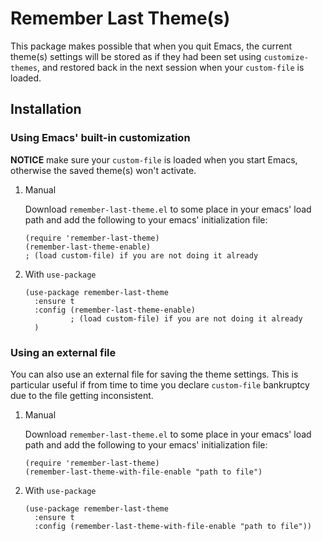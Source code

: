 * Remember Last Theme(s)

  This package makes possible that when you quit Emacs, the current
 theme(s) settings will be stored as if they had been set using
 =customize-themes=, and restored back in the next session when your
 =custom-file= is loaded.

  [[https://raw.githubusercontent.com/anler/remember-last-theme/master/usage.gif]]

** Installation
   
*** Using Emacs' built-in customization

    *NOTICE* make sure your =custom-file= is loaded when you start
    Emacs, otherwise the saved theme(s) won't activate.

**** Manual

    Download =remember-last-theme.el= to some place in your emacs' load
    path and add the following to your emacs' initialization file:
   #+BEGIN_SRC elisp
     (require 'remember-last-theme)
     (remember-last-theme-enable)
     ; (load custom-file) if you are not doing it already
   #+END_SRC

**** With =use-package=

   #+BEGIN_SRC elisp
     (use-package remember-last-theme
       :ensure t
       :config (remember-last-theme-enable)
               ; (load custom-file) if you are not doing it already
       )
   #+END_SRC

*** Using an external file

    You can also use an external file for saving the theme
    settings. This is particular useful if from time to time you
    declare =custom-file= bankruptcy due to the file getting
    inconsistent. 

**** Manual

    Download =remember-last-theme.el= to some place in your emacs' load
    path and add the following to your emacs' initialization file:
   #+BEGIN_SRC elisp
     (require 'remember-last-theme)
     (remember-last-theme-with-file-enable "path to file")
   #+END_SRC

**** With =use-package=

   #+BEGIN_SRC elisp
     (use-package remember-last-theme
       :ensure t
       :config (remember-last-theme-with-file-enable "path to file"))
   #+END_SRC
